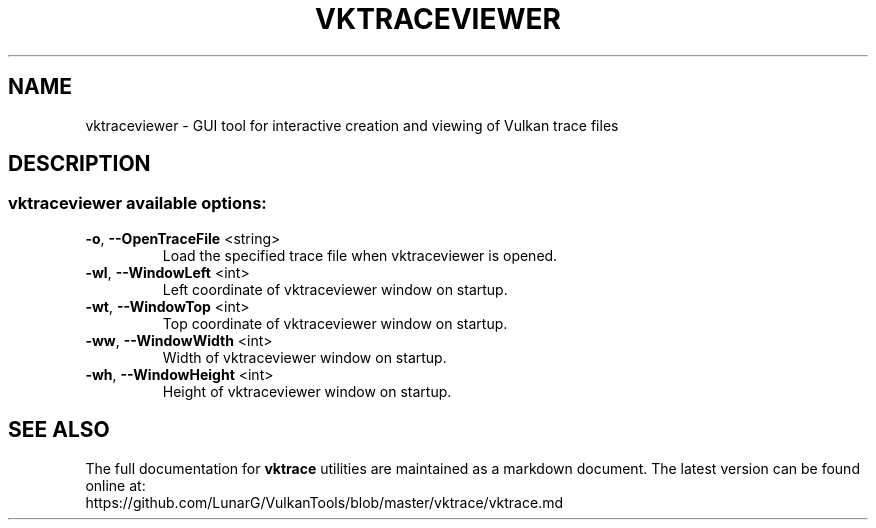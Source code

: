 .\" DO NOT MODIFY THIS FILE!  It was generated by help2man 1.47.6.
.TH VKTRACEVIEWER "1" "July 2018" "VKTRACEVIEWER" "LunarG Tools"
.SH NAME
vktraceviewer \- GUI tool for interactive creation and viewing of Vulkan trace files
.SH DESCRIPTION
.SS "vktraceviewer available options:"
.TP
\fB\-o\fR, \fB\-\-OpenTraceFile\fR <string>
Load the specified trace file when vktraceviewer is opened.
.TP
\fB\-wl\fR, \fB\-\-WindowLeft\fR <int>
Left coordinate of vktraceviewer window on startup.
.TP
\fB\-wt\fR, \fB\-\-WindowTop\fR <int>
Top coordinate of vktraceviewer window on startup.
.TP
\fB\-ww\fR, \fB\-\-WindowWidth\fR <int>
Width of vktraceviewer window on startup.
.TP
\fB\-wh\fR, \fB\-\-WindowHeight\fR <int>
Height of vktraceviewer window on startup.
.SH "SEE ALSO"
The full documentation for
.B vktrace
utilities are maintained as a markdown document.  The latest version can be found online
at:
.TP
https://github.com/LunarG/VulkanTools/blob/master/vktrace/vktrace.md
